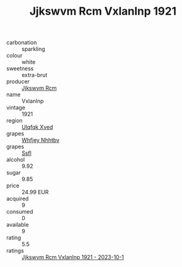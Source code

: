 :PROPERTIES:
:ID:                     e91ae0f7-a3fc-4774-871a-86927fe0e448
:END:
#+TITLE: Jjkswvm Rcm Vxlanlnp 1921

- carbonation :: sparkling
- colour :: white
- sweetness :: extra-brut
- producer :: [[id:f56d1c8d-34f6-4471-99e0-b868e6e4169f][Jjkswvm Rcm]]
- name :: Vxlanlnp
- vintage :: 1921
- region :: [[id:106b3122-bafe-43ea-b483-491e796c6f06][Ulqfqk Xved]]
- grapes :: [[id:cf529785-d867-4f5d-b643-417de515cda5][Whfjey Nhhtbv]]
- grapes :: [[id:aa0ff8ab-1317-4e05-aff1-4519ebca5153][Ssfl]]
- alcohol :: 9.92
- sugar :: 9.85
- price :: 24.99 EUR
- acquired :: 9
- consumed :: 0
- available :: 9
- rating :: 5.5
- ratings :: [[id:ae440667-1d8e-44e0-b205-2f8ed4a2ebb2][Jjkswvm Rcm Vxlanlnp 1921 - 2023-10-1]]


